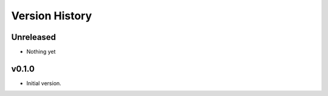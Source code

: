 Version History
===============

Unreleased
----------

- Nothing yet


v0.1.0
------
- Initial version.
